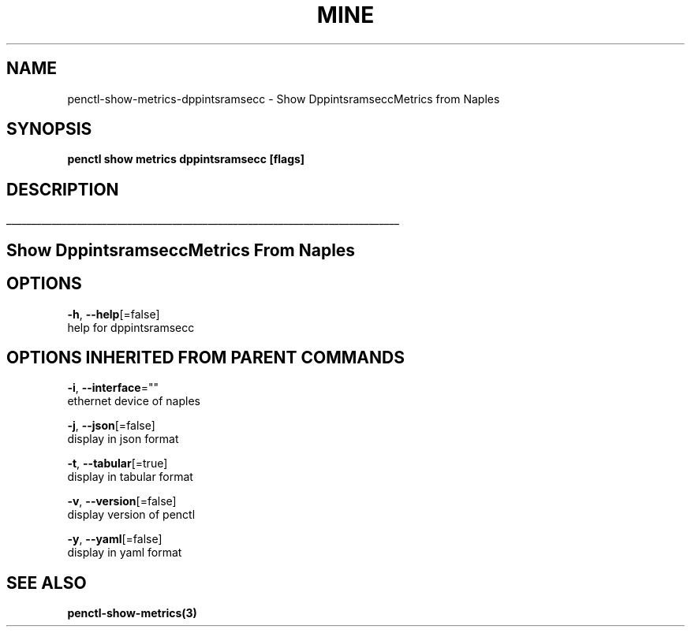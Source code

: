 .TH "MINE" "3" "Jan 2019" "Auto generated by spf13/cobra" "" 
.nh
.ad l


.SH NAME
.PP
penctl\-show\-metrics\-dppintsramsecc \- Show DppintsramseccMetrics from Naples


.SH SYNOPSIS
.PP
\fBpenctl show metrics dppintsramsecc [flags]\fP


.SH DESCRIPTION
.ti 0
\l'\n(.lu'

.SH Show DppintsramseccMetrics From Naples

.SH OPTIONS
.PP
\fB\-h\fP, \fB\-\-help\fP[=false]
    help for dppintsramsecc


.SH OPTIONS INHERITED FROM PARENT COMMANDS
.PP
\fB\-i\fP, \fB\-\-interface\fP=""
    ethernet device of naples

.PP
\fB\-j\fP, \fB\-\-json\fP[=false]
    display in json format

.PP
\fB\-t\fP, \fB\-\-tabular\fP[=true]
    display in tabular format

.PP
\fB\-v\fP, \fB\-\-version\fP[=false]
    display version of penctl

.PP
\fB\-y\fP, \fB\-\-yaml\fP[=false]
    display in yaml format


.SH SEE ALSO
.PP
\fBpenctl\-show\-metrics(3)\fP
